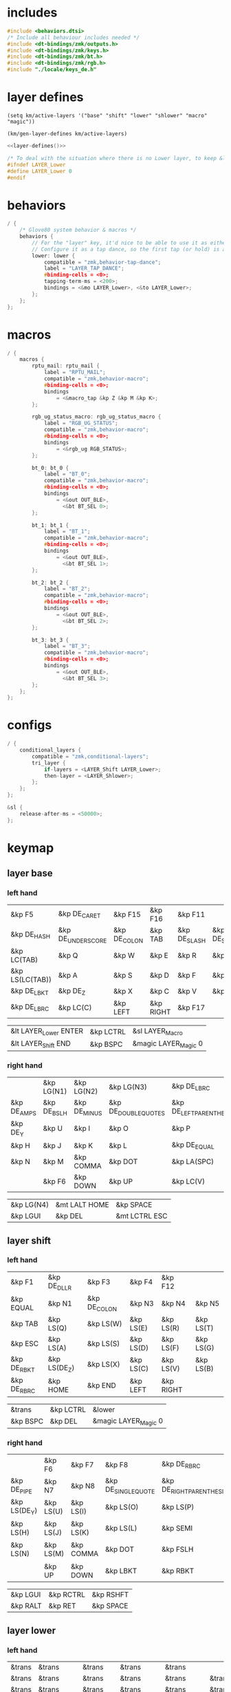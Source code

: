 * includes

#+BEGIN_SRC c :noweb yes :tangle config/glove80.c
#include <behaviors.dtsi>
/* Include all behaviour includes needed */
#include <dt-bindings/zmk/outputs.h>
#include <dt-bindings/zmk/keys.h>
#include <dt-bindings/zmk/bt.h>
#include <dt-bindings/zmk/rgb.h>
#include "./locale/keys_de.h"
#+end_src

* layer defines

#+begin_src elisp :results none
(setq km/active-layers '("base" "shift" "lower" "shlower" "macro" "magic"))
#+end_src

#+NAME: layer-defines
#+BEGIN_SRC elisp
(km/gen-layer-defines km/active-layers)
#+END_SRC

#+BEGIN_SRC c :noweb yes :tangle config/glove80.c
<<layer-defines()>>

/* To deal with the situation where there is no Lower layer, to keep &lower happy */
#ifndef LAYER_Lower
#define LAYER_Lower 0
#endif
#+END_SRC

* behaviors

#+BEGIN_SRC c :noweb yes :tangle config/glove80.c
/ {
    /* Glove80 system behavior & macros */
    behaviors {
        // For the "layer" key, it'd nice to be able to use it as either a shift or a toggle.
        // Configure it as a tap dance, so the first tap (or hold) is a &mo and the second tap is a &to
        lower: lower {
            compatible = "zmk,behavior-tap-dance";
            label = "LAYER_TAP_DANCE";
            #binding-cells = <0>;
            tapping-term-ms = <200>;
            bindings = <&mo LAYER_Lower>, <&to LAYER_Lower>;
        };
    };
};
#+end_src

* macros

#+BEGIN_SRC c :noweb yes :tangle config/glove80.c
/ {
    macros {
        rptu_mail: rptu_mail {
            label = "RPTU_MAIL";
            compatible = "zmk,behavior-macro";
            #binding-cells = <0>;
            bindings
                = <&macro_tap &kp Z &kp M &kp K>;
        };

        rgb_ug_status_macro: rgb_ug_status_macro {
            label = "RGB_UG_STATUS";
            compatible = "zmk,behavior-macro";
            #binding-cells = <0>;
            bindings
                = <&rgb_ug RGB_STATUS>;
        };

        bt_0: bt_0 {
            label = "BT_0";
            compatible = "zmk,behavior-macro";
            #binding-cells = <0>;
            bindings
                = <&out OUT_BLE>,
                  <&bt BT_SEL 0>;
        };

        bt_1: bt_1 {
            label = "BT_1";
            compatible = "zmk,behavior-macro";
            #binding-cells = <0>;
            bindings
                = <&out OUT_BLE>,
                  <&bt BT_SEL 1>;
        };

        bt_2: bt_2 {
            label = "BT_2";
            compatible = "zmk,behavior-macro";
            #binding-cells = <0>;
            bindings
                = <&out OUT_BLE>,
                  <&bt BT_SEL 2>;
        };

        bt_3: bt_3 {
            label = "BT_3";
            compatible = "zmk,behavior-macro";
            #binding-cells = <0>;
            bindings
                = <&out OUT_BLE>,
                  <&bt BT_SEL 3>;
        };
    };
};
#+end_src

* configs

#+BEGIN_SRC c :noweb yes :tangle config/glove80.c
/ {
    conditional_layers {
        compatible = "zmk,conditional-layers";
        tri_layer {
            if-layers = <LAYER_Shift LAYER_Lower>;
            then-layer = <LAYER_Shlower>;
        };
    };
};

&sl {
    release-after-ms = <50000>;
};
#+END_SRC

* keymap

** layer base
*** left hand

#+NAME: base-lnt
| &kp F5          | &kp DE_CARET      | &kp F15      | &kp F16   | &kp F11      |             |
| &kp DE_HASH     | &kp DE_UNDERSCORE | &kp DE_COLON | &kp TAB   | &kp DE_SLASH | &kp DE_SEMI |
| &kp LC(TAB)     | &kp Q             | &kp W        | &kp E     | &kp R        | &kp T       |
| &kp LS(LC(TAB)) | &kp A             | &kp S        | &kp D     | &kp F        | &kp G       |
| &kp DE_LBKT     | &kp DE_Z          | &kp X        | &kp C     | &kp V        | &kp B       |
| &kp DE_LBRC     | &kp LC(C)         | &kp LEFT     | &kp RIGHT | &kp F17      |             |

#+NAME: base-lt
| &lt LAYER_Lower ENTER | &kp LCTRL | &sl LAYER_Macro      |
| &lt LAYER_Shift END   | &kp BSPC  | &magic LAYER_Magic 0 |

*** right hand

#+NAME: base-rnt
|             | &kp LG(N1)  | &kp LG(N2)   | &kp LG(N3)           | &kp DE_LBRC             | &kp DE_LBKT        |
| &kp DE_AMPS | &kp DE_BSLH | &kp DE_MINUS | &kp DE_DOUBLE_QUOTES | &kp DE_LEFT_PARENTHESIS | &kp DE_LT          |
| &kp DE_Y    | &kp U       | &kp I        | &kp O                | &kp P                   | &kp DE_EXCLAMATION   |
| &kp H       | &kp J       | &kp K        | &kp L                | &kp DE_EQUAL            | &kp DE_GRAVE       |
| &kp N       | &kp M       | &kp COMMA    | &kp DOT              | &kp LA(SPC)             | &kp DE_STAR        |
|             | &kp F6      | &kp DOWN     | &kp UP               | &kp LC(V)               | &kp DE_PLUS        |

#+NAME: base-rt
| &kp LG(N4) | &mt LALT HOME | &kp SPACE     |
| &kp LGUI   | &kp DEL       | &mt LCTRL ESC |

** layer shift


*** left hand

#+NAME: shift-lnt
| &kp F1      | &kp DE_DLLR  | &kp F3       | &kp F4    | &kp F12   |           |
| &kp EQUAL   | &kp N1       | &kp DE_COLON | &kp N3    | &kp N4    | &kp N5    |
| &kp TAB     | &kp LS(Q)    | &kp LS(W)    | &kp LS(E) | &kp LS(R) | &kp LS(T) |
| &kp ESC     | &kp LS(A)    | &kp LS(S)    | &kp LS(D) | &kp LS(F) | &kp LS(G) |
| &kp DE_RBKT | &kp LS(DE_Z) | &kp LS(X)    | &kp LS(C) | &kp LS(V) | &kp LS(B) |
| &kp DE_RBRC | &kp HOME     | &kp END      | &kp LEFT  | &kp RIGHT |           |

#+NAME: shift-lt
| &trans | &kp LCTRL | &lower               |
| &kp BSPC  | &kp DEL   | &magic LAYER_Magic 0 |

*** right hand

#+NAME: shift-rnt
|              | &kp F6    | &kp F7    | &kp F8              | &kp DE_RBRC              | &kp DE_RBKT  |
| &kp DE_PIPE  | &kp N7    | &kp N8    | &kp DE_SINGLE_QUOTE | &kp DE_RIGHT_PARENTHESIS | &kp DE_GT    |
| &kp LS(DE_Y) | &kp LS(U) | &kp LS(I) | &kp LS(O)           | &kp LS(P)                | &kp DE_QMARK |
| &kp LS(H)    | &kp LS(J) | &kp LS(K) | &kp LS(L)           | &kp SEMI                 | &kp DE_TILDE |
| &kp LS(N)    | &kp LS(M) | &kp COMMA | &kp DOT             | &kp FSLH                 | &kp PG_UP    |
|              | &kp UP    | &kp DOWN  | &kp LBKT            | &kp RBKT                 | &kp PG_DN    |

#+NAME: shift-rt
| &kp LGUI | &kp RCTRL | &kp RSHFT |
| &kp RALT | &kp RET   | &kp SPACE |

** layer lower
*** left hand

#+NAME: lower-lnt
| &trans | &trans          | &trans        | &trans          | &trans          |        |
| &trans | &trans          | &trans        | &trans          | &trans          | &trans |
| &trans | &trans          | &trans        | &trans          | &trans          | &trans |
| &trans | &kp DE_A_UMLAUT | &kp DE_ESZETT | &kp DE_O_UMLAUT | &kp DE_U_UMLAUT | &trans |
| &trans | &trans          | &trans        | &trans          | &trans          | &trans |
| &trans | &trans          | &kp PG_UP     | &kp PG_DN       | &trans          |        |

#+NAME: lower-lt
| &trans | &trans | &to 0  |
| &trans | &trans | &trans |

*** right hand

#+NAME: lower-rnt
|                | &trans     | &trans       | &trans      | &trans          | &trans |
| &kp INT_YEN    | &kp KP_NUM | &kp KP_EQUAL | &kp INT_YEN | &kp DE_EURO     | &trans |
| &kp DE_DEGREE  | &kp KP_N7  | &kp KP_N8    | &kp KP_N9   | &kp KP_PLUS     | &trans |
| &kp DE_PERCENT | &kp KP_N4  | &kp KP_N5    | &kp KP_N6   | &kp KP_MINUS    | &trans |
| &kp DE_COMMA   | &kp KP_N1  | &kp KP_N2    | &kp KP_N3   | &kp KP_MULTIPLY | &trans |
|                | &kp BSPC   | &kp KP_N0    | &kp DE_DOT  | &kp KP_SLASH    | &trans |

#+NAME: lower-rt
| &trans | &trans | &trans |
| &trans | &trans | &trans |


** layer shlower

Shift + Lower layer (accomplished by conditional layer) 

*** left hand

#+NAME: shlower-lnt
| &trans | &trans              | &trans                | &trans              | &trans              |        |
| &trans | &trans              | &trans                | &trans              | &trans              | &trans |
| &trans | &trans              | &trans                | &trans              | &trans              | &trans |
| &trans | &kp LS(DE_A_UMLAUT) | &kp DE_CAPITAL_ESZETT | &kp LS(DE_O_UMLAUT) | &kp LS(DE_U_UMLAUT) | &trans |
| &trans | &trans              | &trans                | &trans              | &trans              | &trans |
| &trans | &trans              | &trans                | &trans              | &trans              |        |

#+NAME: shlower-lt
| &trans | &trans | &trans |
| &trans | &trans | &trans |

*** right hand

#+NAME: shlower-rnt
|        | &trans  | &trans  | &trans  | &trans | &trans |
| &trans | &kp F10 | &kp F11 | &kp F12 | &trans | &trans |
| &trans | &kp F7  | &kp F8  | &kp F9  | &trans | &trans |
| &trans | &kp F4  | &kp F5  | &kp F6  | &trans | &trans |
| &trans | &kp F1  | &kp F2  | &kp F3  | &trans | &trans |
|        | &trans  | &trans  | &trans  | &trans | &trans |

#+NAME: shlower-rt
| &trans | &trans | &trans |
| &trans | &trans | &trans |



** layer macro

*** left hand

#+NAME: macro-lnt
| &none | &none | &none | &none | &none      |       |
| &none | &none | &none | &none | &none      | &none |
| &none | &none | &none | &none | &rptu_mail | &none |
| &none | &none | &none | &none | &none      | &none |
| &none | &none | &none | &none | &none      | &none |
| &none | &none | &none | &none | &none      |       |

#+NAME: macro-lt
| &none | &none | &none |
| &none | &none | &none |

*** right hand

#+NAME: macro-rnt
|       | &none | &none | &none | &none | &none |
| &none | &none | &none | &none | &none | &none |
| &none | &none | &none | &none | &none | &none |
| &none | &none | &none | &none | &none | &none |
| &none | &none | &none | &none | &none | &none |
|       | &none | &none | &none | &none | &none |

#+NAME: macro-rt
| &none | &none | &none |
| &none | &none | &none |



** layer magic
*** left hand

#+NAME: magic-lnt
| &bt BT_CLR  | &none           | &kp CAPSLOCK    | &kp KP_NUMLOCK  | &kp SCROLLLOCK  |                 |
| &none       | &none           | &none           | &none           | &none           | &none           |
| &none       | &rgb_ug RGB_SPI | &rgb_ug RGB_SAI | &rgb_ug RGB_HUI | &rgb_ug RGB_BRI | &rgb_ug RGB_TOG |
| &bootloader | &rgb_ug RGB_SPD | &rgb_ug RGB_SAD | &rgb_ug RGB_HUD | &rgb_ug RGB_BRD | &rgb_ug RGB_EFF |
| &sys_reset  | &none           | &none           | &none           | &none           | &none           |
| &none       | &none           | &none           | &none           | &none           |                 |

#+NAME: magic-lt
| &bt_2     | &bt_3     | &out OUT_USB         |
| &bt_0     | &bt_1     | &none                |

*** right hand

#+NAME: magic-rnt
|       | &none | &none | &none | &none | &bt BT_CLR_ALL |
| &none | &none | &none | &none | &none | &none          |
| &none | &none | &none | &none | &none | &none          |
| &none | &none | &none | &none | &none | &bootloader    |
| &none | &none | &none | &none | &none | &sys_reset     |
|       | &none | &none | &none | &none | &none          |

#+NAME: magic-rt
| &none    | &none     | &none     |
| &none    | &none     | &none     |


* generation

This part is to generate keymap according to the org tables defined above and some misc code for glove80, nothing real configuration here

#+NAME: keymap
#+BEGIN_SRC elisp
(km/gen-keymap km/active-layers)
#+END_SRC

#+BEGIN_SRC text :noweb yes :tangle config/glove80.c
/ {
    magic: magic {
        compatible = "zmk,behavior-hold-tap";
        label = "MAGIC_HOLD_TAP";
        #binding-cells = <2>;
        flavor = "tap-preferred";
        tapping-term-ms = <200>;
        bindings = <&mo>, <&rgb_ug_status_macro>;
    };
};

    /* #define for key positions */
#define POS_LH_T1 52
#define POS_LH_T2 53
#define POS_LH_T3 54
#define POS_LH_T4 69
#define POS_LH_T5 70
#define POS_LH_T6 71
#define POS_LH_C1R2 15
#define POS_LH_C1R3 27
#define POS_LH_C1R4 39
#define POS_LH_C1R5 51
#define POS_LH_C2R1 4
#define POS_LH_C2R2 14
#define POS_LH_C2R3 26
#define POS_LH_C2R4 38
#define POS_LH_C2R5 50
#define POS_LH_C2R6 68
#define POS_LH_C3R1 3
#define POS_LH_C3R2 13
#define POS_LH_C3R3 25
#define POS_LH_C3R4 37
#define POS_LH_C3R5 49
#define POS_LH_C3R6 67
#define POS_LH_C4R1 2
#define POS_LH_C4R2 12
#define POS_LH_C4R3 24
#define POS_LH_C4R4 36
#define POS_LH_C4R5 48
#define POS_LH_C4R6 66
#define POS_LH_C5R1 1
#define POS_LH_C5R2 11
#define POS_LH_C5R3 23
#define POS_LH_C5R4 35
#define POS_LH_C5R5 47
#define POS_LH_C5R6 65
#define POS_LH_C6R1 0
#define POS_LH_C6R2 10
#define POS_LH_C6R3 22
#define POS_LH_C6R4 34
#define POS_LH_C6R5 46
#define POS_LH_C6R6 64
#define POS_RH_T1 57
#define POS_RH_T2 56
#define POS_RH_T3 55
#define POS_RH_T4 74
#define POS_RH_T5 73
#define POS_RH_T6 72
#define POS_RH_C1R2 16
#define POS_RH_C1R3 28
#define POS_RH_C1R4 40
#define POS_RH_C1R5 58
#define POS_RH_C2R1 5
#define POS_RH_C2R2 17
#define POS_RH_C2R3 29
#define POS_RH_C2R4 41
#define POS_RH_C2R5 59
#define POS_RH_C2R6 75
#define POS_RH_C3R1 6
#define POS_RH_C3R2 18
#define POS_RH_C3R3 30
#define POS_RH_C3R4 42
#define POS_RH_C3R5 60
#define POS_RH_C3R6 76
#define POS_RH_C4R1 7
#define POS_RH_C4R2 19
#define POS_RH_C4R3 31
#define POS_RH_C4R4 43
#define POS_RH_C4R5 61
#define POS_RH_C4R6 77
#define POS_RH_C5R1 8
#define POS_RH_C5R2 20
#define POS_RH_C5R3 32
#define POS_RH_C5R4 44
#define POS_RH_C5R5 62
#define POS_RH_C5R6 78
#define POS_RH_C6R1 9
#define POS_RH_C6R2 21
#define POS_RH_C6R3 33
#define POS_RH_C6R4 45
#define POS_RH_C6R5 63
#define POS_RH_C6R6 79

/ {
    keymap {
        compatible = "zmk,keymap";
        <<keymap()>>
    };
};
#+END_SRC

* code generator

#+NAME: layer
#+header: :var name="" left-no-thumbs=1 left-thumbs=1 right-no-thumbs=1 right-thumbs=1 
#+BEGIN_SRC emacs-lisp :results none
(defun km/join (a b) "join two lists" (cl-mapcar 'append a b))
(defun km/with-thumbs (is-left no-thumbs thumbs)
  "get one hand keymap"
  (let ((normal-rows (butlast no-thumbs 2))
        (thumb-rows (if is-left
                         (km/join (last no-thumbs 2) thumbs)    
                       (km/join thumbs (last no-thumbs 2))
                       ))
        )
    (append normal-rows thumb-rows)
    ))

(defun km/gen-layer-name (base-name)
  "generate layer name"
  (format "LAYER_%s" (capitalize base-name)))

(defun km/gen-layer-defines (layer-names)
  "generate layer defines"
  (require 'dash)
  (-as->
   layer-names v
   (-map-indexed (lambda (idx name)  (format "#define %s %s" (km/gen-layer-name name) idx)) v)
   (mapconcat 'identity v "\n")
   )
  )

(defun km/gen-layer (name left-no-thumbs left-thumbs right-no-thumbs right-thumbs)
  "generate c code"
  (let* ((left (km/with-thumbs t left-no-thumbs left-thumbs))
         (right (km/with-thumbs nil right-no-thumbs right-thumbs))
         (merged (km/join left right))
         )
    (format
     "%s {\nbindings = <\n%s\n>;\n};\n"
     (km/gen-layer-name name)
     (mapconcat (lambda (row) (mapconcat 'identity row "   ")) merged "\n")    )
    )
  )

(defun km/table-name ()
  (plist-get (cadr (org-element-at-point)) :name))

(defun km/table-to-lisp ()
  (list (cons (km/table-name) (list (org-table-to-lisp)))))

(defun km/all-tables-to-lisp ()
  (let ((all-tables nil))
    (org-table-map-tables
     (lambda () (setq all-tables (append all-tables (km/table-to-lisp)))))
    all-tables))

(defun km/get-tbl (tables name)
  "get org table as list by table name"
  (cadr (assoc name tables))  
  )

(defun km/gen-layer-by-name (tables name)
  "generate layer code by layer name"
  (km/gen-layer
   name
   (km/get-tbl tables (format "%s-lnt" name))
   (km/get-tbl tables (format "%s-lt" name))
   (km/get-tbl tables (format "%s-rnt" name))
   (km/get-tbl tables (format "%s-rt" name))
   )
  )

(defun km/gen-keymap (layer-names)
  "generate layer code by layer name"
  (let ((tables (km/all-tables-to-lisp)))
    (mapconcat (lambda (layer-name) (km/gen-layer-by-name tables layer-name)) layer-names "\n") 
    )  
  )
#+END_SRC

